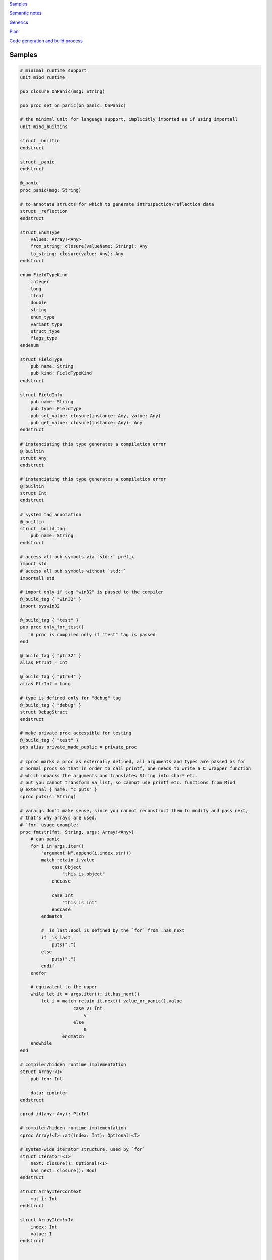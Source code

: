 `Samples`_

`Semantic notes`_

`Generics`_

`Plan`_

`Code generation and build process`_


Samples
-------

.. code-block::

    # minimal runtime support
    unit miod_runtime

    pub closure OnPanic(msg: String)

    pub proc set_on_panic(on_panic: OnPanic)

    # the minimal unit for language support, implicitly imported as if using importall
    unit miod_builtins

    struct _builtin
    endstruct

    struct _panic
    endstruct

    @_panic
    proc panic(msg: String)

    # to annotate structs for which to generate introspection/reflection data
    struct _reflection
    endstruct

    struct EnumType
        values: Array!<Any>
        from_string: closure(valueName: String): Any
        to_string: closure(value: Any): Any
    endstruct

    enum FieldTypeKind
        integer
        long
        float
        double
        string
        enum_type
        variant_type
        struct_type
        flags_type
    endenum

    struct FieldType
        pub name: String
        pub kind: FieldTypeKind
    endstruct
    
    struct FieldInfo
        pub name: String
        pub type: FieldType
        pub set_value: closure(instance: Any, value: Any)
        pub get_value: closure(instance: Any): Any
    endstruct

    # instanciating this type generates a compilation error
    @_builtin
    struct Any
    endstruct

    # instanciating this type generates a compilation error
    @_builtin
    struct Int
    endstruct

    # system tag annotation
    @_builtin
    struct _build_tag
        pub name: String
    endstruct

    # access all pub symbols via `std::` prefix
    import std
    # access all pub symbols without `std::`
    importall std

    # import only if tag "win32" is passed to the compiler
    @_build_tag { "win32" }
    import syswin32

    @_build_tag { "test" }
    pub proc only_for_test()
        # proc is compiled only if "test" tag is passed
    end

    @_build_tag { "ptr32" }
    alias PtrInt = Int

    @_build_tag { "ptr64" }
    alias PtrInt = Long

    # type is defined only for "debug" tag
    @_build_tag { "debug" }
    struct DebugStruct
    endstruct

    # make private proc accessible for testing
    @_build_tag { "test" }
    pub alias private_made_public = private_proc

    # cproc marks a proc as externally defined, all arguments and types are passed as for
    # normal procs so that in order to call printf, one needs to write a C wrapper function
    # which unpacks the arguments and translates String into char* etc.
    # but you cannot transform va_list, so cannot use printf etc. functions from Miod
    @_external { name: "c_puts" }
    cproc puts(s: String)

    # varargs don't make sense, since you cannot reconstruct them to modify and pass next,
    # that's why arrays are used.
    # `for` usage example:
    proc fmtstr(fmt: String, args: Array!<Any>)
        # can panic
        for i in args.iter()
            "argument N".append(i.index.str())
            match retain i.value
                case Object 
                    "this is object"
                endcase
                
                case Int
                    "this is int"
                endcase
            endmatch

            # _is_last:Bool is defined by the `for` from .has_next
            if _is_last
                puts(".")
            else
                puts(",")
            endif
        endfor

        # equivalent to the upper
        while let it = args.iter(); it.has_next()
            let i = match retain it.next().value_or_panic().value
                        case v: Int
                            v
                        else
                            0
                    endmatch
        endwhile
    end

    # compiler/hidden runtime implementation
    struct Array!<I>
        pub len: Int

        data: cpointer
    endstruct

    cprod id(any: Any): PtrInt

    # compiler/hidden runtime implementation
    cproc Array!<I>::at(index: Int): Optional!<I>

    # system-wide iterator structure, used by `for`
    struct Iterator!<I>
        next: closure(): Optional!<I>
        has_next: closure(): Bool
    endstruct

    struct ArrayIterContext
        mut i: Int
    endstruct

    struct ArrayItem!<I>
        index: Int
        value: I
    endstruct


    proc Array!<I>::iter(self): Iterator!<ArrayItem!<I>>
        let ctx = ArrayIterContext { i: 0 }
        Iterator!<I> {
            next: closure[ctx, self](): Optional!<ArrayItem!<I>>
                let item = self.at(ctx.i)
                let i = ctx.i
                if i < self.len
                    ctx.i += 1
                endif
                match item 
                    case value
                        # automatic generic args
                        Optional!<>::value { ArrayItem!<> { i, retain value.value } }
                    endcase
                    else
                        # automatic generic args
                        Optional!<>::empty
                endmatch
            endclosure
            has_next: closure[ctx, self](): Bool
                ctx.i < self.len
            endclosure
        }
    end
    

    alias Int = Int32
    # public struct type
    pub struct Object
        # public mutable field
        pub mut a: Int, setter set_a # value type

        # field is not allocated, not assigned
        @_not_stored
        s: String, getter get_s # reference type

        # private writable on initialization var
        c: Int
    endstruct

    proc Object::get_s(self): String
        "hello"
    end

    proc Object::set_a(self, a: Int)
        self.a = a
    end

    pub variant Optional!<A>
        empty,
        value { value: A }
    endvariant
    
    @_panic
    proc Optional!<A>::value_or_panic(self): A
        match self
            case value
                retain self.value
            endcase
        else
            panic("Optional is empty.")
        endmatch
    end
    
    proc Optional!<A>::value_or_default(self, default: A): A
        match self
            case value
                retain self.value
            endcase
        else
            default
        endmatch
    end
    enum Days
        working
        holiday
    endenum
    
    const global_const = "aaa"

    flags Access
        read
        write
    endflags

    # declare proc_addr type titled `Callback`
    pub proc_addr Callback(x: Int): Int
    # declare closure type name
    pub closure CallbackClosure(): Bool

    proc Object::calc(self)
        self.a + self.c
    end

    proc Object::new(c: Int): Object
        Object {
            a: 0,
            c: c,
        }
    end

    proc Object::_op_equals(self, other: Object): Bool
        self.a == other.a && self.c == other.c
    end

    # must generate compilation error when any of _op_* called or passed in code
    # also trigger error if initial underscore is used in naming except in std library
    proc Object::_op_retain(self)
    end

    proc Object::_op_release(self)
    end

    proc Object::_op_free(self)
    end

    proc Object::_op_mut_field(self, field_name: String)
    end

    proc assignment_test(b: Object, opt: Optional!<Object>, any: Any)
        let a = b
        # access to b becomes invalid
        b.c
        match opt
            case value
                # fails, because opt.value is not a variable
                let c = opt.value

                # correct:
                let c = retain opt.value
            endcase
        endmatch

        match any
            case Object
                any.a = 77
            endcase
        endmatch
    end

    proc closure_sample()
        let o = Object::new(3)
        let c = "aaa"
        let cl =  closure[weak o, c](x: Int): Bool
            false
        endclosure
    end

    @_deep_eq
    struct Deep
        s: String
        o: Object
    endstruct

    proc array_sample()
        # [..,] -- syntactic sugar to construct Array!<> instance
        let a = [1,2,3]

        # mutable array has set_value_at(self, value, index)
        let ma = MutableArray!<>::from([1, 2, 3])
        ma.set_value_at(5, 1)
        assert(ma.at(1).value_or_fail(), 5)

        let da = DynamicArray!<>::from([1, 2, 3])
        da.append(5)
    end

    # closure to allow some context, like constants/salts etc
    closure HashProc!<K>(item: K): Int

    struct HashMap!<K, V>
        pub len: Int

        hash_proc: HashProc!<K>
    endstruct

    struct KvPair!<K, V>
        pub key: K
        pub value: V
    endstruct

    proc HashMap!<K, V>::new(hash_proc: HashProc!<K>)
    end

    alias StringHashMap!<V> = HashMap!<String, V>

    proc string_hash_map!<V>(): StringHashMap!<V>
        HashMap!<String, V>::new(closure(item: String): Int
            hash_from_string(item)
        endclosure)
    end

    proc StringHashMap!<V>::new()
        string_hash_map!<V>()
    end

    proc string_hash_map_from!<V>(items: Iterator!<KVPair!<String, V>>): HashMap!<String, V>
        let m = string_hash_map!<V>()
        m.insert_all(items)
        m
    end

    proc hash_map_sample_init()
        let hm = string_hash_map_from([HashPair!<>{"a", 1}, HashPair!<>{"b", 2}])

    end


Semantic notes
--------------

'struct' type is the only reference type, passed by pointer, uses automatic reference counting.
Variables can be annotated with 'weak', 'weak_monitor' to break ref. cycles. 'weak_monitor' is for
cache etc.

Primitive types are numeric 8..64 bit integers, floats, boolean, flags, enums, they are copied on
assignment, boxed/unboxed automatically in generics. 'retain', 'weak' keywords generate error on them.

Discarded the idea for now: Operator '==' calls '_op_equals', if it's defined or compares hidden
pointer value otherwise.  @_deep_eq annotation implements deep comparison instead.

Comparison operators are available only for numeric types. For comparing hidden pointer values
use operator 'is'. To compare string values there're procedures 'equals', 'compare'.

Identifier names with starting '_' are reserved.

Assignment operator '=' moves pointer, invalidates source pointer if 'retain' keyword is not used,
copies primitive types.

Instance is retained on assignment, on passing as proc argument, closure capture.

'_op_retain', '_op_release', '_op_free' procedures when defined can add logic triggered on
refcounter modifications.

'_op_mut_field' proc is called on mutable field being written.

Fields can have setters, getters

Private fields are accessible only from attached procs (StructName::proc_name).



Generics
--------

At the first iteration of the language, generics are implemented as syntactic sugar only. An instance
of a generic structure does not have information on the actual types it was constructed for.
Otherwise every instance would have to store that information, which includes not only the types used
for the structure but the inner types as well, e.g. an array of generic arrays: Array!<Array!<Int>>...

So when converting from an Any instance only the Any type is used for all the generic arguments:

.. code-block::

    let a = [1,2,3]

    let my_any: Any = a

    match my_any
        case Array!<Int>
            // error, will not compile!
        endcase
        case Array
            // now available iter function but as if declared as
            // returning Iterator!<ArrayItem!<Any>>
            for item in my_any.iter()
                let result = retain match item.value
                    case Int
                        item.value > 1
                    endcase
                    else
                        false
                endmatch
            endfor
        endcase
    endmatch



Plan
----

- proc
- call proc
- cproc
- let, let mut
- struct
- retain, release, weak
- annotations
- match
- enum
- variant
- closure
- flags
- for, while, if
- alias support
- imports
- global const for primitive types and strings
- generics
- alias with generics
- automatic generic types substitution based on code: let a = KVPair!<> {"a", 1}
- automatic instance construction type: let a: Array!<KVPair!<>> = [{"a", 1}, {"b", 3}]
- getters, setters, op_mut
- _op_retain, _op_release, _op_free -- must be called when operated on Any instance as well.
- _op_mut_field -- must be called when operated on Any instance, and via reflection.
- reflection & introspection
- proc_addr (needed only for optimization?)
- _op_eq, deep_eq -- optional, do we really need it? 'is, ==' vs only '==' -- python vs java style?

Code generation and build process
---------------------------------

Compiler adds system library to the unit search path. System library C code is referenced
in the cmake scripts.

*@_build_tag* annotation marks code for conditional compilation.
The code element is compiled only if one of the current build tags matches any from the 
associated annotations.
